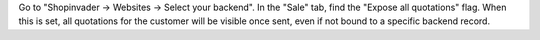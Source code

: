 Go to "Shopinvader -> Websites -> Select your backend".
In the "Sale" tab, find the "Expose all quotations" flag.
When this is set, all quotations for the customer will be visible once sent,
even if not bound to a specific backend record.
